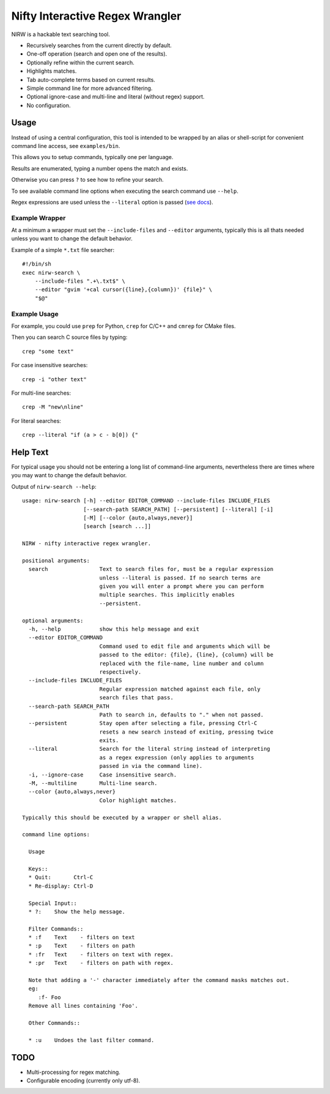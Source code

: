 
********************************
Nifty Interactive Regex Wrangler
********************************

NIRW is a hackable text searching tool.

- Recursively searches from the current directly by default.
- One-off operation (search and open one of the results).
- Optionally refine within the current search.
- Highlights matches.
- Tab auto-complete terms based on current results.
- Simple command line for more advanced filtering.
- Optional ignore-case and multi-line and literal (without regex) support.
- No configuration.


Usage
=====

Instead of using a central configuration,
this tool is intended to be wrapped by an alias or shell-script for convenient command line access,
see ``examples/bin``.

This allows you to setup commands, typically one per language.

Results are enumerated, typing a number opens the match and exists.

Otherwise you can press ``?`` to see how to refine your search.

To see available command line options when executing the search command use ``--help``.

Regex expressions are used unless the ``--literal`` option is passed
(`see docs <https://docs.python.org/3.6/library/re.html>`__).


Example Wrapper
---------------

At a minimum a wrapper must set the ``--include-files`` and ``--editor`` arguments,
typically this is all thats needed unless you want to change the default behavior.

Example of a simple ``*.txt`` file searcher::

   #!/bin/sh
   exec nirw-search \
       --include-files ".+\.txt$" \
       --editor "gvim '+cal cursor({line},{column})' {file}" \
       "$@"


Example Usage
-------------

For example, you could use ``prep`` for Python, ``crep`` for C/C++ and ``cmrep`` for CMake files.

Then you can search C source files by typing::

   crep "some text"

For case insensitive searches::

   crep -i "other text"

For multi-line searches::

   crep -M "new\nline"

For literal searches::

   crep --literal "if (a > c - b[0]) {"


Help Text
=========

For typical usage you should not be entering a long list of command-line arguments,
nevertheless there are times where you may want to change the default behavior.

.. BEGIN HELP TEXT

Output of ``nirw-search --help``::

   usage: nirw-search [-h] --editor EDITOR_COMMAND --include-files INCLUDE_FILES
                      [--search-path SEARCH_PATH] [--persistent] [--literal] [-i]
                      [-M] [--color {auto,always,never}]
                      [search [search ...]]

   NIRW - nifty interactive regex wrangler.

   positional arguments:
     search                Text to search files for, must be a regular expression
                           unless --literal is passed. If no search terms are
                           given you will enter a prompt where you can perform
                           multiple searches. This implicitly enables
                           --persistent.

   optional arguments:
     -h, --help            show this help message and exit
     --editor EDITOR_COMMAND
                           Command used to edit file and arguments which will be
                           passed to the editor: {file}, {line}, {column} will be
                           replaced with the file-name, line number and column
                           respectively.
     --include-files INCLUDE_FILES
                           Regular expression matched against each file, only
                           search files that pass.
     --search-path SEARCH_PATH
                           Path to search in, defaults to "." when not passed.
     --persistent          Stay open after selecting a file, pressing Ctrl-C
                           resets a new search instead of exiting, pressing twice
                           exits.
     --literal             Search for the literal string instead of interpreting
                           as a regex expression (only applies to arguments
                           passed in via the command line).
     -i, --ignore-case     Case insensitive search.
     -M, --multiline       Multi-line search.
     --color {auto,always,never}
                           Color highlight matches.

   Typically this should be executed by a wrapper or shell alias.

   command line options:

     Usage

     Keys::
     * Quit:       Ctrl-C
     * Re-display: Ctrl-D

     Special Input::
     * ?:    Show the help message.

     Filter Commands::
     * :f    Text    - filters on text
     * :p    Text    - filters on path
     * :fr   Text    - filters on text with regex.
     * :pr   Text    - filters on path with regex.

     Note that adding a '-' character immediately after the command masks matches out.
     eg:
        :f- Foo
     Remove all lines containing 'Foo'.

     Other Commands::

     * :u    Undoes the last filter command.

.. END HELP TEXT


TODO
====

- Multi-processing for regex matching.
- Configurable encoding (currently only utf-8).
